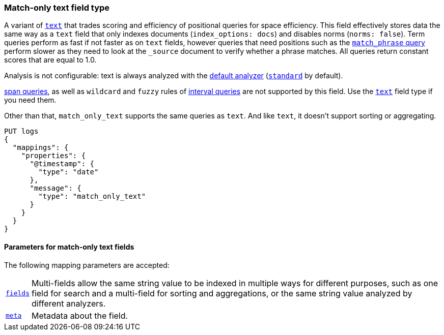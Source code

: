 [discrete]
[[match-only-text-field-type]]
=== Match-only text field type

A variant of <<text-field-type,`text`>> that trades scoring and efficiency of
positional queries for space efficiency. This field effectively stores data the
same way as a `text` field that only indexes documents (`index_options: docs`)
and disables norms (`norms: false`). Term queries perform as fast if not faster
as on `text` fields, however queries that need positions such as the
<<query-dsl-match-query-phrase,`match_phrase` query>> perform slower as they
need to look at the `_source` document to verify whether a phrase matches. All
queries return constant scores that are equal to 1.0.

Analysis is not configurable: text is always analyzed with the
<<specify-index-time-default-analyzer,default analyzer>>
(<<analysis-standard-analyzer,`standard`>> by default).

<<span-queries,span queries>>, as well as `wildcard` and `fuzzy` rules of
<<query-dsl-intervals-query,interval queries>> are not supported by this field.
Use the <<text-field-type,`text`>> field type if you need them.

Other than that, `match_only_text` supports the same queries as `text`. And
like `text`, it doesn't support sorting or aggregating.

[source,console]
--------------------------------
PUT logs
{
  "mappings": {
    "properties": {
      "@timestamp": {
        "type": "date"
      },
      "message": {
        "type": "match_only_text"
      }
    }
  }
}
--------------------------------

[discrete]
[[match-only-text-params]]
==== Parameters for match-only text fields

The following mapping parameters are accepted:

[horizontal]

<<multi-fields,`fields`>>::

    Multi-fields allow the same string value to be indexed in multiple ways for
    different purposes, such as one field for search and a multi-field for
    sorting and aggregations, or the same string value analyzed by different
    analyzers.

<<mapping-field-meta,`meta`>>::

    Metadata about the field.
